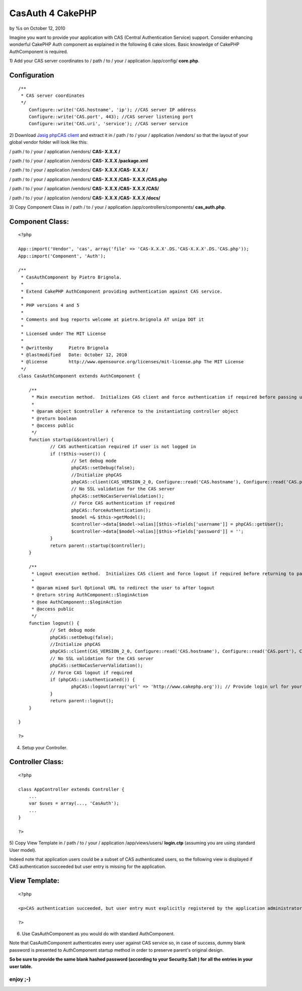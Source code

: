 

CasAuth 4 CakePHP
=================

by %s on October 12, 2010

Imagine you want to provide your application with CAS (Central
Authentication Service) support. Consider enhancing wonderful CakePHP
Auth component as explained in the following 6 cake slices.
Basic knowledge of CakePHP AuthComponent is required.

1) Add your CAS server coordinates to / path / to / your / application
/app/config/ **core.php**.

Configuration
`````````````

::

    
    /**
     * CAS server coordinates
     */
    	Configure::write('CAS.hostname', 'ip'); //CAS server IP address
    	Configure::write('CAS.port', 443); //CAS server listening port
    	Configure::write('CAS.uri', 'service'); //CAS server service
    

2) Download `Jasig phpCAS client`_ and extract it in / path / to /
your / application /vendors/ so that the layout of your global vendor
folder will look like this:

/ path / to / your / application /vendors/ **CAS- X.X.X /**

/ path / to / your / application /vendors/ **CAS- X.X.X /package.xml**

/ path / to / your / application /vendors/ **CAS- X.X.X /CAS- X.X.X
/**

/ path / to / your / application /vendors/ **CAS- X.X.X /CAS- X.X.X
/CAS.php**

/ path / to / your / application /vendors/ **CAS- X.X.X /CAS- X.X.X
/CAS/**

/ path / to / your / application /vendors/ **CAS- X.X.X /CAS- X.X.X
/docs/**

3) Copy Component Class in / path / to / your / application
/app/controllers/components/ **cas_auth.php**.

Component Class:
````````````````

::

    <?php 
    
    App::import('Vendor', 'cas', array('file' => 'CAS-X.X.X'.DS.'CAS-X.X.X'.DS.'CAS.php'));
    App::import('Component', 'Auth');
    
    /**
     * CasAuthComponent by Pietro Brignola.
     *
     * Extend CakePHP AuthComponent providing authentication against CAS service.
     *
     * PHP versions 4 and 5
     *
     * Comments and bug reports welcome at pietro.brignola AT unipa DOT it
     *
     * Licensed under The MIT License
     *
     * @writtenby      Pietro Brignola
     * @lastmodified   Date: October 12, 2010
     * @license        http://www.opensource.org/licenses/mit-license.php The MIT License
     */ 
    class CasAuthComponent extends AuthComponent {
    	
    	/**
    	 * Main execution method.  Initializes CAS client and force authentication if required before passing user to parent startup method.
    	 *
    	 * @param object $controller A reference to the instantiating controller object
    	 * @return boolean
    	 * @access public
    	 */
    	function startup(&$controller) {
    		// CAS authentication required if user is not logged in 
    		if (!$this->user()) {
    			// Set debug mode
    			phpCAS::setDebug(false);
    			//Initialize phpCAS
    			phpCAS::client(CAS_VERSION_2_0, Configure::read('CAS.hostname'), Configure::read('CAS.port'), Configure::read('CAS.uri'), true);
    			// No SSL validation for the CAS server
    			phpCAS::setNoCasServerValidation();
    			// Force CAS authentication if required
    			phpCAS::forceAuthentication();
    			$model =& $this->getModel();
    			$controller->data[$model->alias][$this->fields['username']] = phpCAS::getUser();
    			$controller->data[$model->alias][$this->fields['password']] = '';
    		}
    		return parent::startup($controller);
    	}
    	
    	/**
    	 * Logout execution method.  Initializes CAS client and force logout if required before returning to parent logout method.
    	 *
    	 * @param mixed $url Optional URL to redirect the user to after logout
    	 * @return string AuthComponent::$loginAction
    	 * @see AuthComponent::$loginAction
    	 * @access public
    	 */
    	function logout() {
    		// Set debug mode
    		phpCAS::setDebug(false);
    		//Initialize phpCAS
    		phpCAS::client(CAS_VERSION_2_0, Configure::read('CAS.hostname'), Configure::read('CAS.port'), Configure::read('CAS.uri'), true);
    		// No SSL validation for the CAS server
    		phpCAS::setNoCasServerValidation();
    		// Force CAS logout if required
    		if (phpCAS::isAuthenticated()) {
    			phpCAS::logout(array('url' => 'http://www.cakephp.org')); // Provide login url for your application
    		}
    		return parent::logout();
    	}
    	
    }
    
    ?>


4) Setup your Controller.

Controller Class:
`````````````````

::

    <?php 
    
    class AppController extends Controller {
    	...
    	var $uses = array(..., 'CasAuth');
    	...
    }
    
    ?>

5) Copy View Template in / path / to / your / application
/app/views/users/ **login.ctp** (assuming you are using standard User
model).

Indeed note that application users could be a subset of CAS
authenticated users, so the following view is displayed if CAS
authentication succeeded but user entry is missing for the
application.

View Template:
``````````````

::

    <?php
    
    <p>CAS authentication succeeded, but user entry must explicitly registered by the application administrator</p>
    
    ?>

6) Use CasAuthComponent as you would do with standard AuthComponent.

Note that CasAuthComponent authenticates every user against CAS
service so, in case of success, dummy blank password is presented to
AuthComponent startup method in order to preserve parent's original
design.

**So be sure to provide the same blank hashed password (according to
your Security.Salt ) for all the entries in your user table.**


enjoy ;-)
~~~~~~~~~



.. _Jasig phpCAS client: https://wiki.jasig.org/display/CASC/phpCAS
.. meta::
    :title: CasAuth 4 CakePHP
    :description: CakePHP Article related to CAS SSO authentication,Articles
    :keywords: CAS SSO authentication,Articles
    :copyright: Copyright 2010 
    :category: articles

